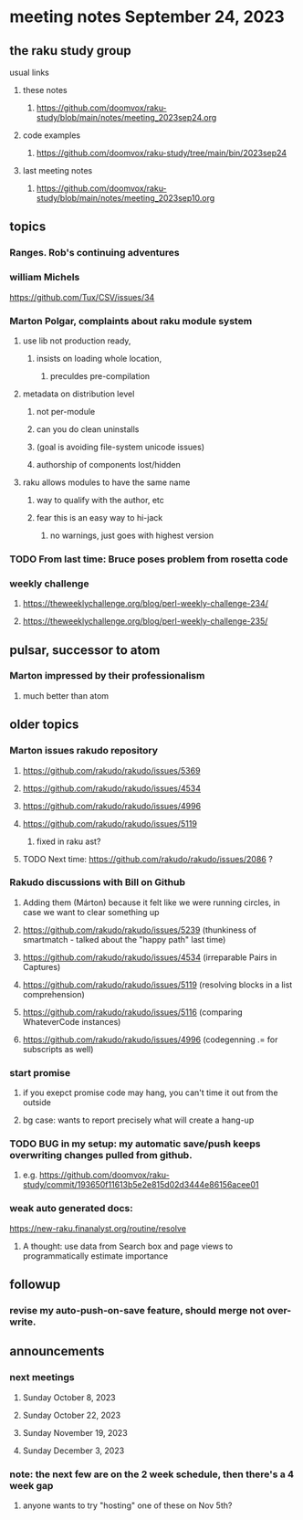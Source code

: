 * meeting notes September 24, 2023
** the raku study group
**** usual links
***** these notes
****** https://github.com/doomvox/raku-study/blob/main/notes/meeting_2023sep24.org

***** code examples
****** https://github.com/doomvox/raku-study/tree/main/bin/2023sep24

***** last meeting notes
****** https://github.com/doomvox/raku-study/blob/main/notes/meeting_2023sep10.org

** topics

*** Ranges. Rob's continuing adventures

*** william Michels
https://github.com/Tux/CSV/issues/34

*** Marton Polgar, complaints about raku module system
**** use lib not production ready, 
***** insists on loading whole location,
****** preculdes pre-compilation
**** metadata on distribution level
***** not per-module
***** can you do clean uninstalls
***** (goal is avoiding file-system unicode issues)
***** authorship of components lost/hidden
**** raku allows modules to have the same name
***** way to qualify with the author, etc
***** fear this is an easy way to hi-jack
****** no warnings, just goes with highest version 

*** TODO From last time: Bruce poses problem from rosetta code 

*** weekly challenge
**** https://theweeklychallenge.org/blog/perl-weekly-challenge-234/
**** https://theweeklychallenge.org/blog/perl-weekly-challenge-235/

** pulsar, successor to atom
*** Marton impressed by their professionalism
**** much better than atom 

** older topics

*** Marton issues rakudo repository
**** https://github.com/rakudo/rakudo/issues/5369
**** https://github.com/rakudo/rakudo/issues/4534
**** https://github.com/rakudo/rakudo/issues/4996
**** https://github.com/rakudo/rakudo/issues/5119
***** fixed in raku ast?

**** TODO Next time: https://github.com/rakudo/rakudo/issues/2086 ?

*** Rakudo discussions with Bill on Github
**** Adding them (Márton) because it felt like we were running circles, in case we want to clear something up
**** https://github.com/rakudo/rakudo/issues/5239 (thunkiness of smartmatch - talked about the "happy path" last time)
**** https://github.com/rakudo/rakudo/issues/4534 (irreparable Pairs in Captures)
**** https://github.com/rakudo/rakudo/issues/5119 (resolving blocks in a list comprehension)
**** https://github.com/rakudo/rakudo/issues/5116 (comparing WhateverCode instances)
**** https://github.com/rakudo/rakudo/issues/4996 (codegenning .= for subscripts as well)

*** start promise
**** if you exepct promise code may hang, you can't time it out from the outside
**** bg case: wants to report precisely what will create a hang-up

*** TODO BUG in my setup:  my automatic save/push keeps overwriting changes pulled from github.
**** e.g. https://github.com/doomvox/raku-study/commit/193650f11613b5e2e815d02d3444e86156acee01

*** weak auto generated docs:
https://new-raku.finanalyst.org/routine/resolve

**** A thought: use data from Search box and page views to programmatically estimate importance 

** followup

*** revise my auto-push-on-save feature, should merge not over-write.

** announcements 
*** next meetings
**** Sunday October   8, 2023
**** Sunday October  22, 2023
**** Sunday November 19, 2023
**** Sunday December  3, 2023

*** note: the next few are on the 2 week schedule, then there's a 4 week gap 
**** anyone wants to try "hosting" one of these on Nov 5th?
